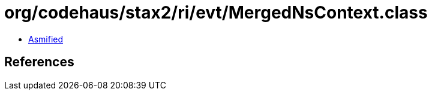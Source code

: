 = org/codehaus/stax2/ri/evt/MergedNsContext.class

 - link:MergedNsContext-asmified.java[Asmified]

== References

